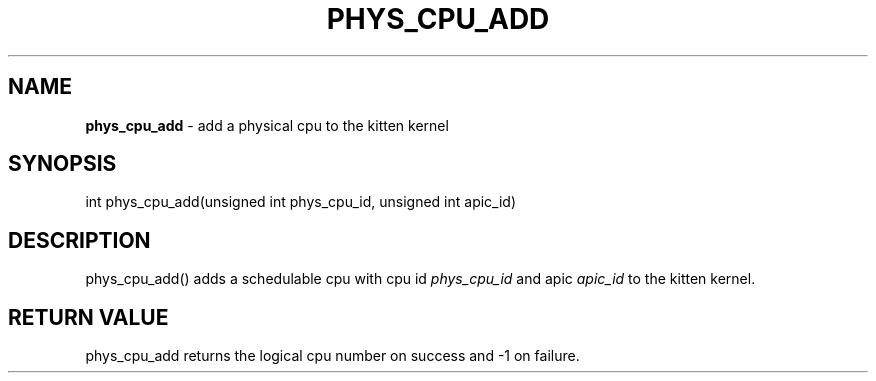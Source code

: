 .\" generated with Ronn/v0.7.3
.\" http://github.com/rtomayko/ronn/tree/0.7.3
.
.TH "PHYS_CPU_ADD" "2" "June 2014" "" ""
.
.SH "NAME"
\fBphys_cpu_add\fR \- add a physical cpu to the kitten kernel
.
.SH "SYNOPSIS"
int phys_cpu_add(unsigned int phys_cpu_id, unsigned int apic_id)
.
.SH "DESCRIPTION"
phys_cpu_add() adds a schedulable cpu with cpu id \fIphys_cpu_id\fR and apic \fIapic_id\fR to the kitten kernel\.
.
.SH "RETURN VALUE"
phys_cpu_add returns the logical cpu number on success and \-1 on failure\.
